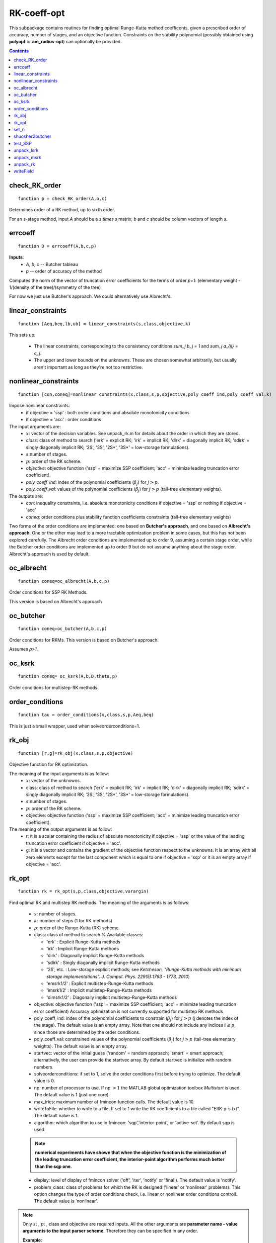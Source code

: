 ============
RK-coeff-opt
============
This subpackage contains routines for finding optimal Runge-Kutta method coefficents,
given a prescribed order of accuracy, number of stages, and an objective function.  
Constraints on the stability polynomial (possibly obtained using **polyopt** or **am_radius-opt**)
can optionally be provided.



.. contents::

check_RK_order
===================================
::

    function p = check_RK_order(A,b,c)

Determines order of a RK method, up to sixth order.

For an s-stage method, input `A` should be a `s \times s` matrix;
`b` and `c` should be column vectors of length `s`.



errcoeff
===============================
::

    function D = errcoeff(A,b,c,p)


**Inputs**:
   - `A`, `b`, `c` -- Butcher tableau
   - `p`         -- order of accuracy of the method

Computes the norm of the vector of truncation error coefficients
for the terms of order `p+1`: 
(elementary weight - 1/(density of the tree)/(symmetry of the tree)


For now we just use Butcher's approach.  We could alternatively use Albrecht's.






linear_constraints
===================================================================
::

    function [Aeq,beq,lb,ub] = linear_constraints(s,class,objective,k)


This sets up:

      * The linear constraints, corresponding to the consistency conditions
        `\sum_j b_j = 1` and `\sum_j a_{ij} = c_j`.
      * The upper and lower bounds on the unknowns.  These are chosen
        somewhat arbitrarily, but usually aren't important as long as
        they're not too restrictive.



nonlinear_constraints
==================================================================================================
::

    function [con,coneq]=nonlinear_constraints(x,class,s,p,objective,poly_coeff_ind,poly_coeff_val,k)

Impose nonlinear constraints:
  - if objective = 'ssp' : both order conditions and absolute monotonicity conditions
  - if objective = 'acc' : order conditions
The input arguments are:
    * :math:`x`: vector of the decision variables.  See unpack_rk.m for details about
      the order in which they are stored.
    * *class*: class of method to search ('erk' = explicit RK; 'irk' = implicit RK; 'dirk' = diagonally implicit RK; 'sdirk' = singly diagonally implicit RK; '2S', '3S', '2S*', '3S*' = low-storage formulations).
    * :math:`s`:number of stages.
    * :math:`p`: order of the RK scheme.
    * *objective*: objective function ('ssp' = maximize SSP coefficient; 'acc' = minimize leading truncation error coefficient).
    * *poly_coeff_ind*: index of the polynomial coefficients (:math:`\beta_j`) for :math:`j > p`.
    * *poly_coeff_val*: values of the polynomial coefficients (:math:`\beta_j`) for :math:`j > p` (tall-tree elementary weights).

The outputs are:
    * *con*: inequality constraints, i.e. absolute monotonicity conditions if objective = 'ssp' or nothing if objective = 'acc'
    * *coneq*: order conditions plus stability function coefficients constraints (tall-tree elementary weights)

Two forms of the order conditions are implemented: one based on **Butcher's
approach**, and one based on **Albrecht's approach**. One or the other may lead 
to a more tractable optimization problem in some cases, but this has not been 
explored carefully. The Albrecht order conditions are implemented up to order 9, assuming
a certain stage order, while the Butcher order conditions are implemented up to order 9 but
do not assume anything about the stage order. Albrecht's approach is used
by default.



oc_albrecht
====================================
::

    function coneq=oc_albrecht(A,b,c,p)


Order conditions for SSP RK Methods.

This version is based on Albrecht's approach



oc_butcher
===================================
::

    function coneq=oc_butcher(A,b,c,p)


Order conditions for RKMs.
This version is based on Butcher's approach.

Assumes `p>1`.



oc_ksrk
=======================================
::

    function coneq= oc_ksrk(A,b,D,theta,p)

Order conditions for multistep-RK methods.



order_conditions
=====================================================
::

    function tau = order_conditions(x,class,s,p,Aeq,beq)


This is just a small wrapper, used when solveorderconditions=1.



rk_obj
=============================================
::

    function [r,g]=rk_obj(x,class,s,p,objective)

Objective function for RK optimization.

The meaning of the input arguments is as follow:
    * :math:`x`: vector of the unknowns.
    * class: class of method to search ('erk' = explicit RK; 'irk' = implicit RK; 'dirk' = diagonally implicit RK; 'sdirk' = singly diagonally implicit RK; '2S', '3S', '2S*', '3S*' = low-storage formulations).
    * :math:`s`:number of stages.
    * :math:`p`: order of the RK scheme.
    * objective: objective function ('ssp' = maximize SSP coefficient; 'acc' = minimize leading truncation error coefficient).

The meaning of the output arguments is as follow:
    * r: it is a scalar containing the radius of absolute monotonicity if objective = 'ssp' or the value of the leading truncation error coefficient if objective = 'acc'.
    * g: it is a vector and contains the gradient of the objective function respect to the unknowns.  It is an array with all zero elements except for the last component which is equal to one if objective = 'ssp' or it is an empty array if objective = 'acc'. 



rk_opt
===================================================
::

    function rk = rk_opt(s,p,class,objective,varargin)


Find optimal RK and multistep RK methods.
The meaning of the arguments is as follows:

    * :math:`s`: number of stages.
    * :math:`k`: number of steps (1 for RK methods)
    * :math:`p`: order of the Runge-Kutta (RK) scheme.
    * class: class of method to search %       Available classes:

      * 'erk'      : Explicit Runge-Kutta methods
      * 'irk'      : Implicit Runge-Kutta methods
      * 'dirk'     : Diagonally implicit Runge-Kutta methods
      * 'sdirk'    : Singly diagonally implicit Runge-Kutta methods
      * '2S', etc. : Low-storage explicit methods; see *Ketcheson, "Runge-Kutta methods with minimum storage implementations". J. Comput. Phys. 229(5):1763 - 1773, 2010*)
      * 'emsrk1/2'    : Explicit multistep-Runge-Kutta methods
      * 'imsrk1/2'    : Implicit multistep-Runge-Kutta methods
      * 'dimsrk1/2'   : Diagonally implicit multistep-Runge-Kutta methods

    * objective: objective function ('ssp' = maximize SSP coefficient; 'acc' = minimize leading truncation error coefficient)
      Accuracy optimization is not currently supported for multistep RK methods
    * poly_coeff_ind: index of the polynomial coefficients to constrain (:math:`\beta_j`) for :math:`j > p`  (j denotes the index of the stage). The default value is an empty array.  Note that one should not include any indices :math:`i \le p`, since those are determined by the order conditions.
    * poly_coeff_val: constrained values of the polynomial coefficients (:math:`\beta_j`) for :math:`j > p` (tall-tree elementary weights). The default value is an empty array.
    * startvec: vector of the initial guess ('random' = random approach; 'smart' = smart approach; alternatively, the user can provide the startvec array. By default startvec is initialize with random numbers.
    * solveorderconditions: if set to 1, solve the order conditions first before trying to optimize. The default value is 0.
    * np: number of processor to use. If np :math:`> 1` the MATLAB global optimization toolbox *Multistart* is used. The default value is 1 (just one core).
    * max_tries: maximum number of fmincon function calls. The default value is 10.
    * writeToFile: whether to write to a file. If set to 1 write the RK coefficients to a file called "ERK-p-s.txt". The default value is 1.
    * algorithm: which algorithm to use in fmincon: 'sqp','interior-point', or 'active-set'. By default sqp is used.

    .. note::
       **numerical experiments have shown that when the objective function is the minimization of the leading truncation error coefficient, the interior-point algorithm performs much better than the sqp one.**

    * display: level of display of fmincon solver ('off', 'iter', 'notify' or 'final'). The default value is 'notify'.
    * problem_class: class of problems for which the RK is designed ('linear' or 'nonlinear' problems). This option changes the type of order conditions check, i.e. linear or nonlinear order conditions controll. The default value is 'nonlinear'.


.. note::

   Only :math:`s`: , :math:`p`: , class and objective are required inputs.
   All the other arguments are **parameter name - value arguments to the input
   parser scheme**. Therefore they can be specified in any order.

   **Example**::

    >> rk=rk_opt(4,3,'erk','acc','max_tries',2,'np',1,'solveorderconditions',1)

The fmincon options are set through the **optimset** that creates/alters optimization options structure. By default the following additional options are used:
    * MaxFunEvals = 1000000
    * TolCon = 1.e-13
    * TolFun = 1.e-13
    * TolX = 1.e-13
    * MaxIter = 10000
    * Diagnostics = off
    * DerivativeCheck = off
    * GradObj = on, if the objective is set equal to 'ssp'



set_n
==========================
::

    function n=set_n(s,class)

Set total number of decision variables



shuosher2butcher
===============================================
::

    function [A,b,c]=shuosher2butcher(alpha,beta);


Generate Butcher form of a Runge-Kutta method,
given its Shu-Osher or modified Shu-Osher form.

For an m-stage method, `\alpha` and `\beta` should be 
matrices of dimension `(m+1) \times m`.



test_SSP
===============================
::

    function test_suite = test_SSP

A set of verification tests for the RK-opt package.
Currently this tests SSP coefficient optimization and
accuracy optimization, but not under constraints on the
stability polynomial.



unpack_lsrk
===================================================================================
::

    function [A,b,bhat,c,alpha,beta,gamma1,gamma2,gamma3,delta]=unpack_lsrk(X,s,class)


Extracts the coefficient arrays from the optimization vector.

This function also returns the low-storage coefficients.



unpack_msrk
=============================================================
::

    function [A,Ahat,b,bhat,D,theta] =  unpack_msrk(X,s,k,class)


Extract the coefficient arrays from the optimization vector



unpack_rk
======================================
::

    function [A,b,c]=unpack_rk(X,s,class)


Extracts the coefficient arrays from the optimization vector.

The coefficients are tored in a single vector x as::

      x=[A b' c']

A is stored row-by-row.



writeField
============================================
::

    function wf=writeField(writeFid,name,value)




